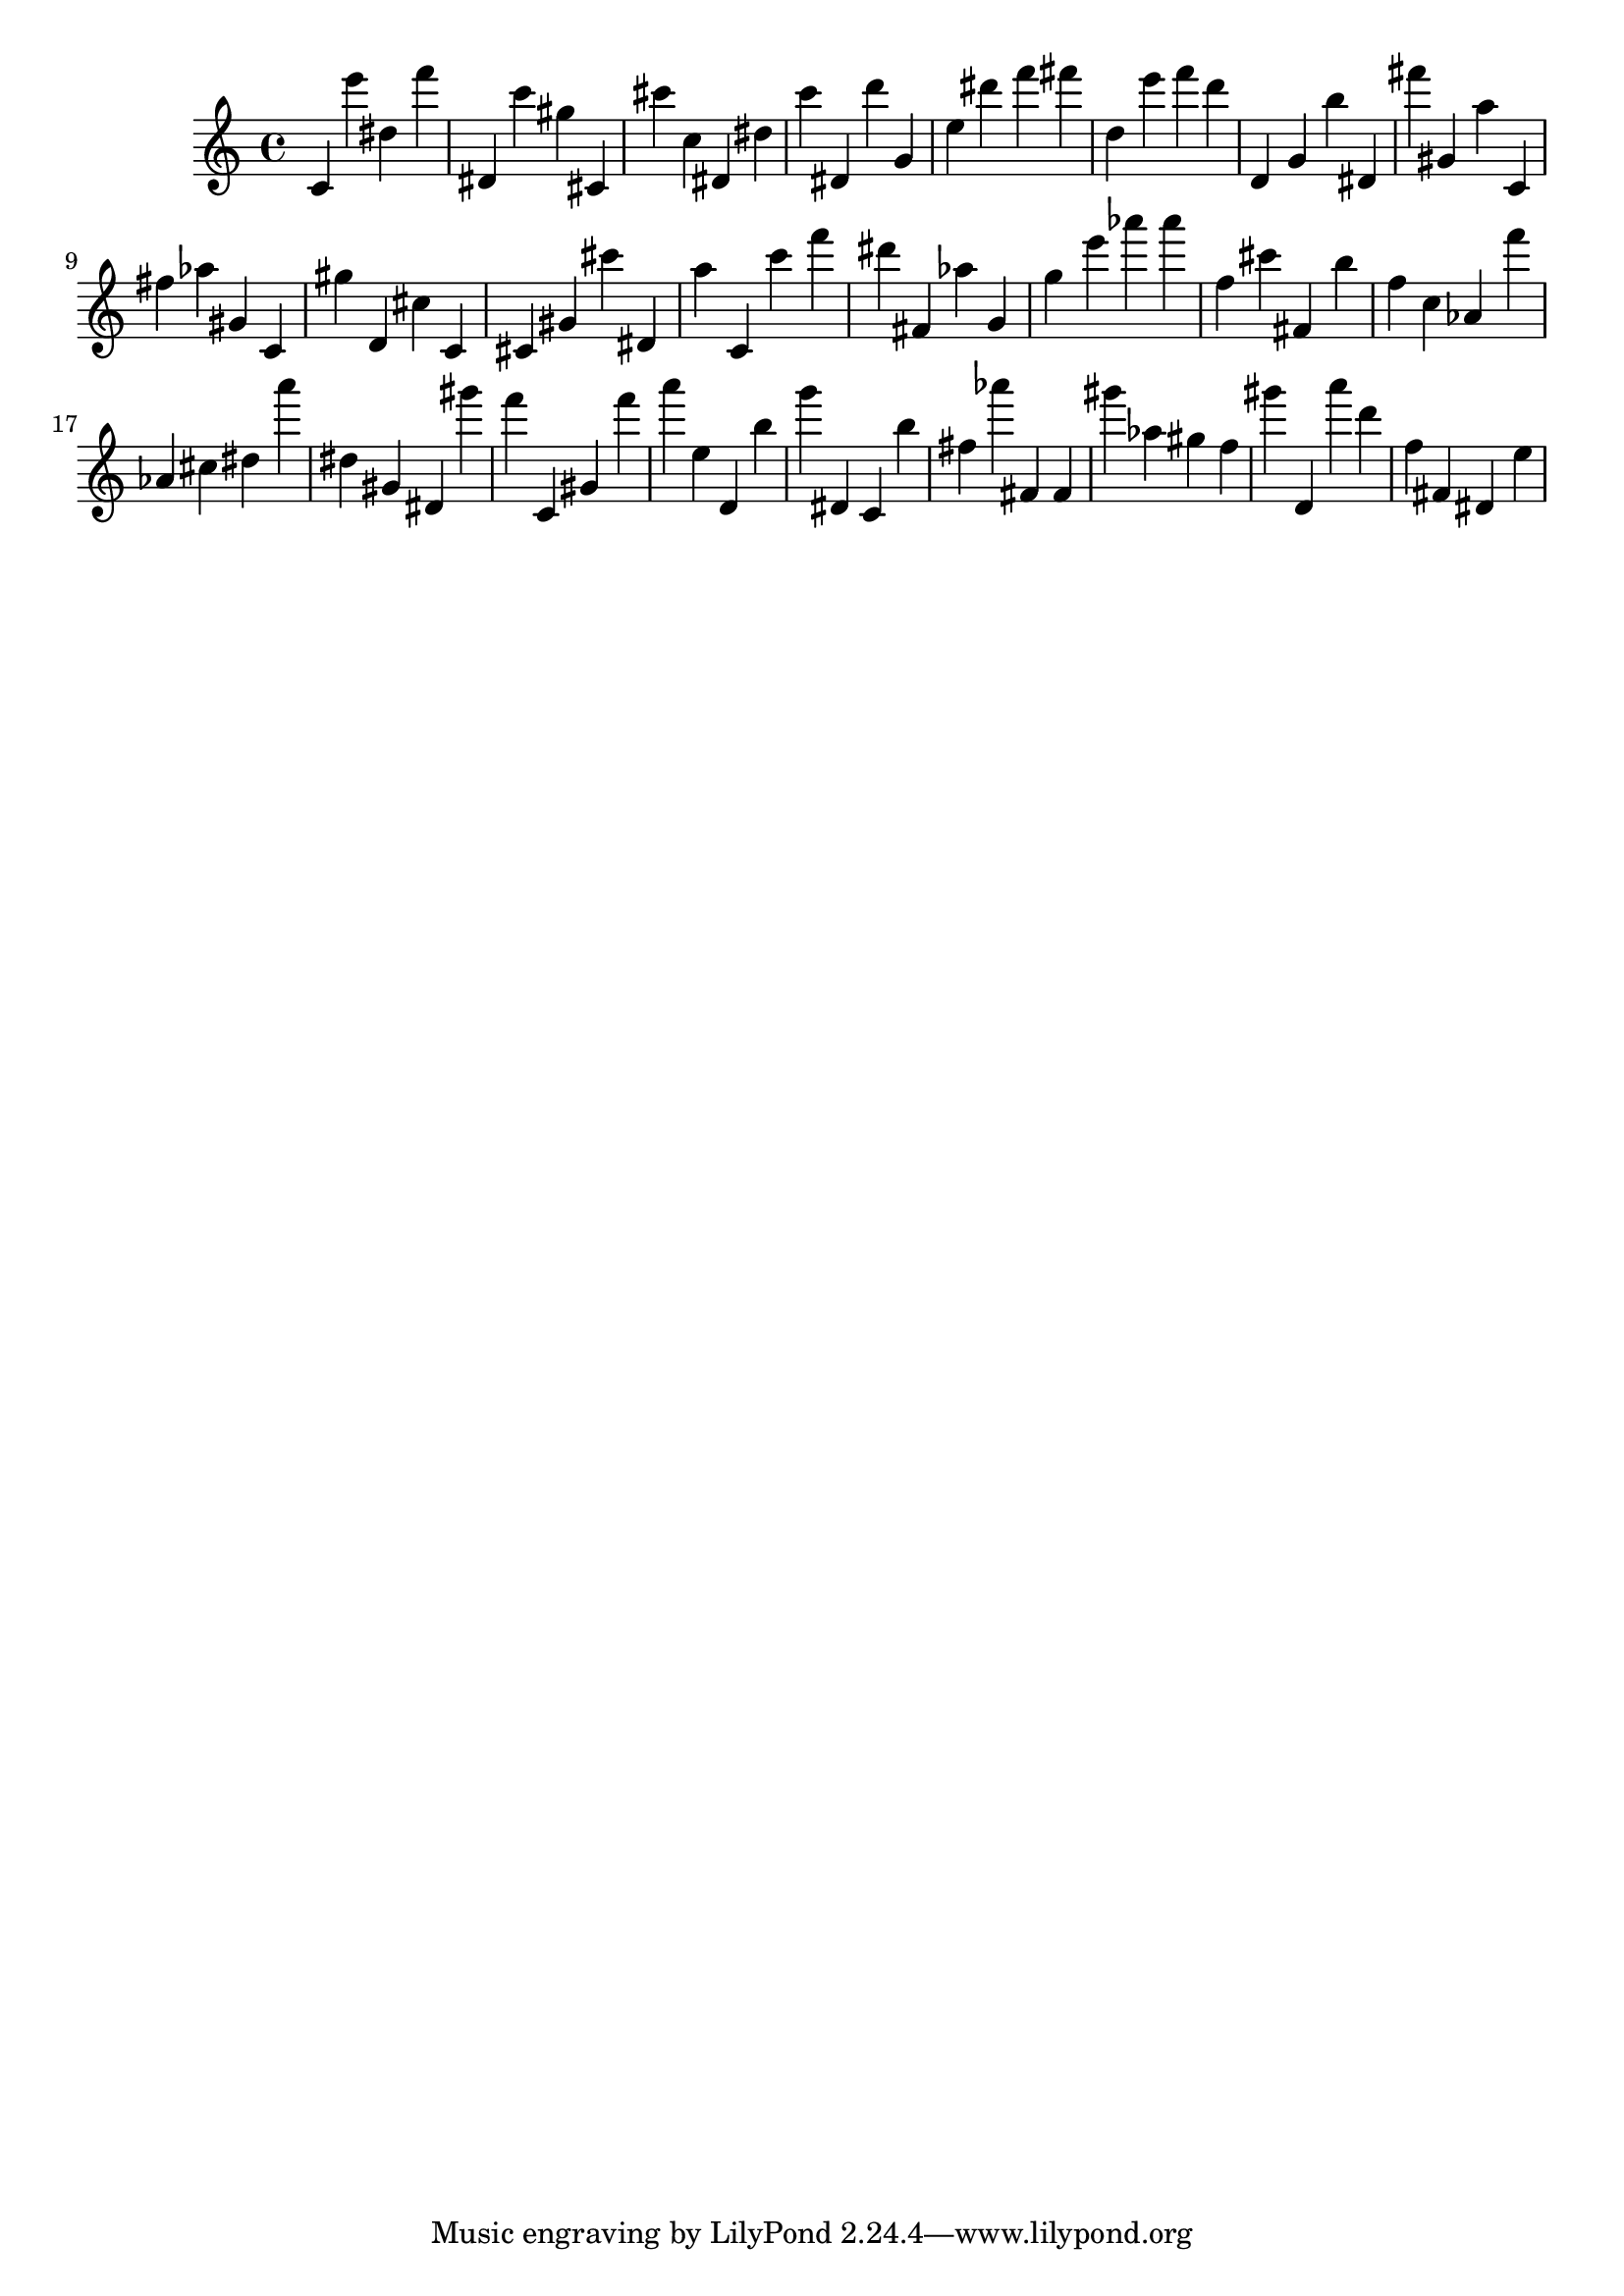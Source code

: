 \version "2.18.2"

\score {

{
\clef treble
c' e''' dis'' f''' dis' c''' gis'' cis' cis''' c'' dis' dis'' c''' dis' d''' g' e'' dis''' f''' fis''' d'' e''' f''' d''' d' g' b'' dis' fis''' gis' a'' c' fis'' as'' gis' c' gis'' d' cis'' c' cis' gis' cis''' dis' a'' c' c''' f''' dis''' fis' as'' g' g'' e''' as''' as''' f'' cis''' fis' b'' f'' c'' as' f''' as' cis'' dis'' a''' dis'' gis' dis' gis''' f''' c' gis' f''' a''' e'' d' b'' g''' dis' c' b'' fis'' as''' fis' fis' gis''' as'' gis'' f'' gis''' d' a''' d''' f'' fis' dis' e'' 
}

 \midi { }
 \layout { }
}